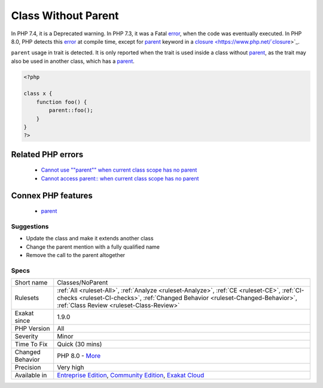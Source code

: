 .. _classes-noparent:

.. _class-without-parent:

Class Without Parent
++++++++++++++++++++

.. meta::
	:description:
		Class Without Parent: Classes should not refer to ``parent`` when it is not extending another class.
	:twitter:card: summary_large_image
	:twitter:site: @exakat
	:twitter:title: Class Without Parent
	:twitter:description: Class Without Parent: Classes should not refer to ``parent`` when it is not extending another class
	:twitter:creator: @exakat
	:twitter:image:src: https://www.exakat.io/wp-content/uploads/2020/06/logo-exakat.png
	:og:image: https://www.exakat.io/wp-content/uploads/2020/06/logo-exakat.png
	:og:title: Class Without Parent
	:og:type: article
	:og:description: Classes should not refer to ``parent`` when it is not extending another class
	:og:url: https://exakat.readthedocs.io/en/latest/Reference/Rules/Class Without Parent.html
	:og:locale: en
.. raw:: html	<script type="application/ld+json">{"@context":"https:\/\/schema.org","@graph":[{"@type":"WebPage","@id":"https:\/\/php-tips.readthedocs.io\/en\/latest\/Reference\/Rules\/Classes\/NoParent.html","url":"https:\/\/php-tips.readthedocs.io\/en\/latest\/Reference\/Rules\/Classes\/NoParent.html","name":"Class Without Parent","isPartOf":{"@id":"https:\/\/www.exakat.io\/"},"datePublished":"Tue, 21 Jan 2025 08:40:17 +0000","dateModified":"Tue, 21 Jan 2025 08:40:17 +0000","description":"Classes should not refer to ``parent`` when it is not extending another class","inLanguage":"en-US","potentialAction":[{"@type":"ReadAction","target":["https:\/\/exakat.readthedocs.io\/en\/latest\/Class Without Parent.html"]}]},{"@type":"WebSite","@id":"https:\/\/www.exakat.io\/","url":"https:\/\/www.exakat.io\/","name":"Exakat","description":"Smart PHP static analysis","inLanguage":"en-US"}]}</script>Classes should not refer to ``parent`` when it is not extending another class. 

In PHP 7.4, it is a Deprecated warning. In PHP 7.3, it was a Fatal `error <https://www.php.net/error>`_, when the code was eventually executed. In PHP 8.0, PHP detects this `error <https://www.php.net/error>`_ at compile time, except for `parent <https://www.php.net/manual/en/language.oop5.paamayim-nekudotayim.php>`_ keyword in a `closure <https://www.php.net/`closure <https://www.php.net/closure>`_>`_.

``parent`` usage in trait is detected. It is only reported when the trait is used inside a class without `parent <https://www.php.net/manual/en/language.oop5.paamayim-nekudotayim.php>`_, as the trait may also be used in another class, which has a `parent <https://www.php.net/manual/en/language.oop5.paamayim-nekudotayim.php>`_.

.. code-block:: php
   
   <?php
   
   class x {
       function foo() {
           parent::foo();
       }
   }
   ?>
Related PHP errors 
-------------------

  + `Cannot use ""parent"" when current class scope has no parent <https://php-errors.readthedocs.io/en/latest/messages/cannot-access-parent%3A%3A-when-current-class-scope-has-no-parent.html>`_
  + `Cannot access parent:: when current class scope has no parent <https://php-errors.readthedocs.io/en/latest/messages/cannot-access-parent%3A%3A-when-no-class-scope-is-active.html>`_



Connex PHP features
-------------------

  + `parent <https://php-dictionary.readthedocs.io/en/latest/dictionary/parent.ini.html>`_


Suggestions
___________

* Update the class and make it extends another class
* Change the parent mention with a fully qualified name
* Remove the call to the parent altogether




Specs
_____

+------------------+--------------------------------------------------------------------------------------------------------------------------------------------------------------------------------------------------------------------------+
| Short name       | Classes/NoParent                                                                                                                                                                                                         |
+------------------+--------------------------------------------------------------------------------------------------------------------------------------------------------------------------------------------------------------------------+
| Rulesets         | :ref:`All <ruleset-All>`, :ref:`Analyze <ruleset-Analyze>`, :ref:`CE <ruleset-CE>`, :ref:`CI-checks <ruleset-CI-checks>`, :ref:`Changed Behavior <ruleset-Changed-Behavior>`, :ref:`Class Review <ruleset-Class-Review>` |
+------------------+--------------------------------------------------------------------------------------------------------------------------------------------------------------------------------------------------------------------------+
| Exakat since     | 1.9.0                                                                                                                                                                                                                    |
+------------------+--------------------------------------------------------------------------------------------------------------------------------------------------------------------------------------------------------------------------+
| PHP Version      | All                                                                                                                                                                                                                      |
+------------------+--------------------------------------------------------------------------------------------------------------------------------------------------------------------------------------------------------------------------+
| Severity         | Minor                                                                                                                                                                                                                    |
+------------------+--------------------------------------------------------------------------------------------------------------------------------------------------------------------------------------------------------------------------+
| Time To Fix      | Quick (30 mins)                                                                                                                                                                                                          |
+------------------+--------------------------------------------------------------------------------------------------------------------------------------------------------------------------------------------------------------------------+
| Changed Behavior | PHP 8.0 - `More <https://php-changed-behaviors.readthedocs.io/en/latest/behavior/orphanedParent.html>`__                                                                                                                 |
+------------------+--------------------------------------------------------------------------------------------------------------------------------------------------------------------------------------------------------------------------+
| Precision        | Very high                                                                                                                                                                                                                |
+------------------+--------------------------------------------------------------------------------------------------------------------------------------------------------------------------------------------------------------------------+
| Available in     | `Entreprise Edition <https://www.exakat.io/entreprise-edition>`_, `Community Edition <https://www.exakat.io/community-edition>`_, `Exakat Cloud <https://www.exakat.io/exakat-cloud/>`_                                  |
+------------------+--------------------------------------------------------------------------------------------------------------------------------------------------------------------------------------------------------------------------+


